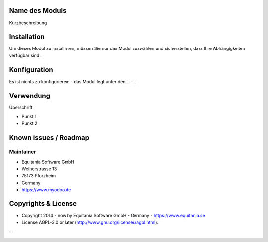 .. image:: https://rm.myodoo.net/staff/MyOdooLogo.png
   :alt: Power by MyOdoo
   :target: https://www.myodoo.de


Name des Moduls
===============

Kurzbeschreibung


.. image:: https://pics.myodoo.net/flags/de.png
    :width: 50

Installation
============

Um dieses Modul zu installieren, müssen Sie nur das Modul auswählen und sicherstellen, dass Ihre Abhängigkeiten verfügbar sind.

Konfiguration
=============

Es ist nichts zu konfigurieren:
- das Modul legt unter den...
- ..

Verwendung
==========

Überschrift

- Punkt 1
- Punkt 2

.. http://docutils.sourceforge.net/docs/user/rst/quickref.html
.. https://sublime-and-sphinx-guide.readthedocs.io/en/latest/images.html

Known issues / Roadmap
======================

Maintainer
----------

.. image:: https://rm.myodoo.net/staff/EquitaniaLogo.png
   :alt: Equitania Software GmbH
   :target: https://www.equitania.de

* Equitania Software GmbH
* Weiherstrasse 13
* 75173 Pforzheim
* Germany
* https://www.myodoo.de

Copyrights & License
====================

* Copyright 2014 - now by Equitania Software GmbH - Germany - https://www.equitania.de
* License AGPL-3.0 or later (http://www.gnu.org/licenses/agpl.html).

.. image:: https://rm.myodoo.net/staff/ownERP_Logo.png
   :alt: ownERP - ERP as a Service
   :target: https://www.ownerp.de

--


.. image:: https://img.shields.io/badge/licence-AGPL--3-blue.svg
    :alt: License: AGPL-3